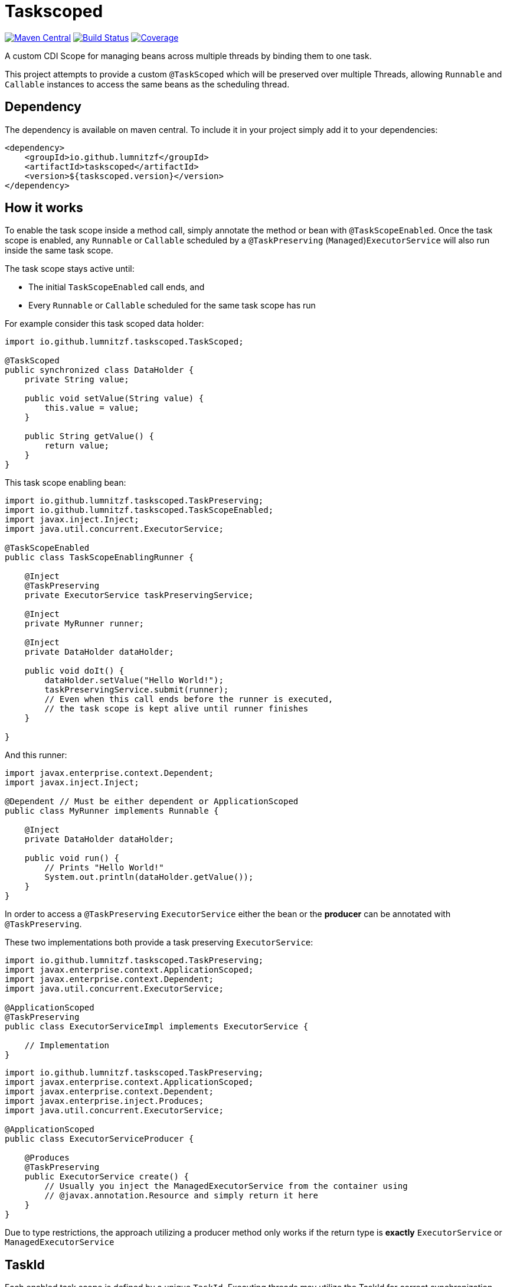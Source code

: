 = Taskscoped

image:https://maven-badges.herokuapp.com/maven-central/io.github.lumnitzf/taskscoped/badge.svg["Maven Central", link="https://maven-badges.herokuapp.com/maven-central/io.github.lumnitzf/taskscoped"]
image:https://travis-ci.com/LumnitzF/taskscoped.svg?branch=master["Build Status", link="https://travis-ci.com/LumnitzF/taskscoped"]
image:https://coveralls.io/repos/github/LumnitzF/taskscoped/badge.svg?branch=master["Coverage", link="https://coveralls.io/github/LumnitzF/taskscoped?branch=master"]

A custom CDI Scope for managing beans across multiple threads by binding them to one task.

This project attempts to provide a custom `@TaskScoped` which will be preserved over multiple Threads, allowing `Runnable` and `Callable` instances to access the same beans as the scheduling thread.

== Dependency

The dependency is available on maven central.
To include it in your project simply add it to your dependencies:

[source,xml]
----
<dependency>
    <groupId>io.github.lumnitzf</groupId>
    <artifactId>taskscoped</artifactId>
    <version>${taskscoped.version}</version>
</dependency>
----

== How it works

To enable the task scope inside a method call, simply annotate the method or bean with `@TaskScopeEnabled`.
Once the task scope is enabled, any `Runnable` or `Callable` scheduled by a `@TaskPreserving` (`Managed`)`ExecutorService` will also run inside the same task scope.

The task scope stays active until:

* The initial `TaskScopeEnabled` call ends, and
* Every `Runnable` or `Callable` scheduled for the same task scope has run

For example consider this task scoped data holder:

[source,java]
----
import io.github.lumnitzf.taskscoped.TaskScoped;

@TaskScoped
public synchronized class DataHolder {
    private String value;

    public void setValue(String value) {
        this.value = value;
    }

    public String getValue() {
        return value;
    }
}
----

This task scope enabling bean:

[source,java]
----
import io.github.lumnitzf.taskscoped.TaskPreserving;
import io.github.lumnitzf.taskscoped.TaskScopeEnabled;
import javax.inject.Inject;
import java.util.concurrent.ExecutorService;

@TaskScopeEnabled
public class TaskScopeEnablingRunner {

    @Inject
    @TaskPreserving
    private ExecutorService taskPreservingService;

    @Inject
    private MyRunner runner;

    @Inject
    private DataHolder dataHolder;

    public void doIt() {
        dataHolder.setValue("Hello World!");
        taskPreservingService.submit(runner);
        // Even when this call ends before the runner is executed,
        // the task scope is kept alive until runner finishes
    }

}
----

And this runner:

[source,java]
----
import javax.enterprise.context.Dependent;
import javax.inject.Inject;

@Dependent // Must be either dependent or ApplicationScoped
public class MyRunner implements Runnable {

    @Inject
    private DataHolder dataHolder;

    public void run() {
        // Prints "Hello World!"
        System.out.println(dataHolder.getValue());
    }
}
----

In order to access a `@TaskPreserving` `ExecutorService` either the bean or the *producer* can be annotated with `@TaskPreserving`.

These two implementations both provide a task preserving `ExecutorService`:

[source,java]
----
import io.github.lumnitzf.taskscoped.TaskPreserving;
import javax.enterprise.context.ApplicationScoped;
import javax.enterprise.context.Dependent;
import java.util.concurrent.ExecutorService;

@ApplicationScoped
@TaskPreserving
public class ExecutorServiceImpl implements ExecutorService {

    // Implementation
}
----

[source,java]
----
import io.github.lumnitzf.taskscoped.TaskPreserving;
import javax.enterprise.context.ApplicationScoped;
import javax.enterprise.context.Dependent;
import javax.enterprise.inject.Produces;
import java.util.concurrent.ExecutorService;

@ApplicationScoped
public class ExecutorServiceProducer {

    @Produces
    @TaskPreserving
    public ExecutorService create() {
        // Usually you inject the ManagedExecutorService from the container using
        // @javax.annotation.Resource and simply return it here
    }
}
----

Due to type restrictions, the approach utilizing a producer method only works if the return type is *exactly* `ExecutorService` or `ManagedExecutorService`

== TaskId

Each enabled task scope is defined by a unique `TaskId`.
Executing threads may utilize the TaskId for correct synchronization.

The TaskId may be acquired by direct injection:

[source,java]
----
import io.github.lumnitzf.taskscoped.TaskScopeEnabled;
import javax.inject.Inject;

@TaskScopeEnabled
public class MyBean {

    @Inject
    private TaskId currentTaskId;
}
----

This instance however is (at least for Weld) wrapped in a proxy instance.
The `TaskIdManager` can be used to acquire the actual proxy free instance:

[source,java]
----
import io.github.lumnitzf.taskscoped.TaskId;import io.github.lumnitzf.taskscoped.TaskIdManager;
import io.github.lumnitzf.taskscoped.TaskScopeEnabled;
import javax.inject.Inject;

@TaskScopeEnabled
public class MyBean {

    @Inject
    private TaskIdManager taskIdManager;

    public void doIt() {
        // Retrieves the proxy free instance
        final TaskId taskId = taskIdManager.getId();
        synchronized (taskId) {
            // ...
        }
    }
}
----

== Known limitations

* Currently each scheduled `Runnable` or `Callable` must be called exactly once for the task scope to correctly be destroyed.
** If it is never called, the task scope will never be destroyed creating a memory leak.
** If it is called multiple times, the task scope may be destroyed between the calls and re-created each time.
